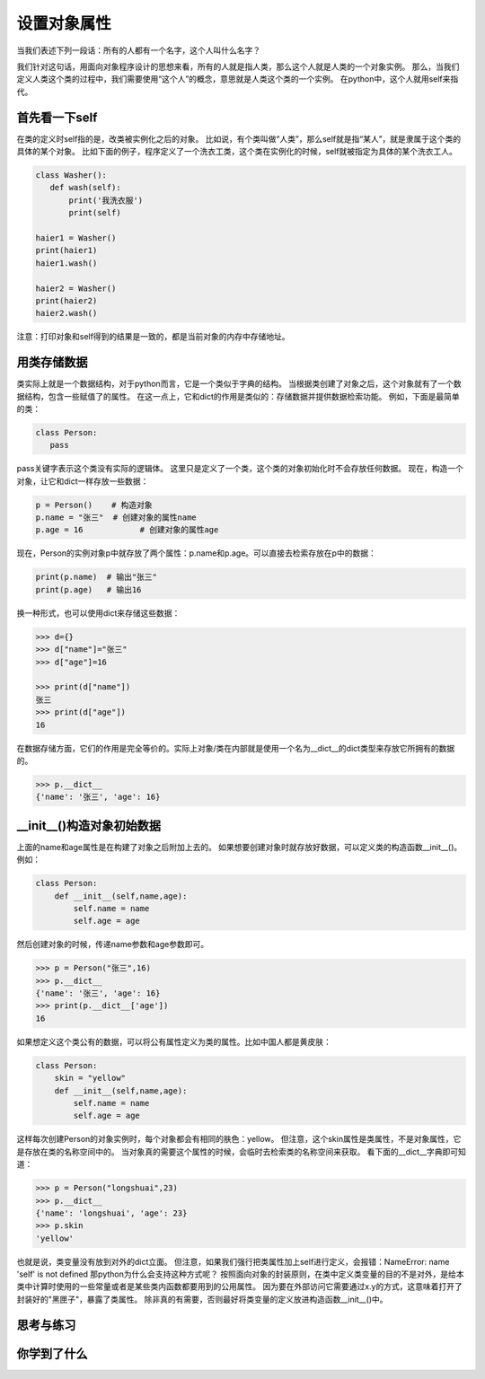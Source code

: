 ===============================
设置对象属性
===============================

当我们表述下列一段话：所有的人都有一个名字，这个人叫什么名字？

我们针对这句话，用面向对象程序设计的思想来看，所有的人就是指人类，那么这个人就是人类的一个对象实例。
那么，当我们定义人类这个类的过程中，我们需要使用“这个人”的概念，意思就是人类这个类的一个实例。
在python中，这个人就用self来指代。

-------------------
首先看一下self
-------------------
 
在类的定义时self指的是，改类被实例化之后的对象。
比如说，有个类叫做“人类”，那么self就是指“某人”，就是隶属于这个类的具体的某个对象。
比如下面的例子，程序定义了一个洗衣工类，这个类在实例化的时候，self就被指定为具体的某个洗衣工人。

.. code-block:: python

   class Washer():
      def wash(self):
          print('我洗衣服')
          print(self)
     
   haier1 = Washer()
   print(haier1)
   haier1.wash()
     
   haier2 = Washer()
   print(haier2)
   haier2.wash()

注意：打印对象和self得到的结果是一致的，都是当前对象的内存中存储地址。

------------------------
用类存储数据
------------------------

类实际上就是一个数据结构，对于python而言，它是一个类似于字典的结构。
当根据类创建了对象之后，这个对象就有了一个数据结构，包含一些赋值了的属性。
在这一点上，它和dict的作用是类似的：存储数据并提供数据检索功能。
例如，下面是最简单的类：

.. code-block:: python

   class Person: 
      pass

pass关键字表示这个类没有实际的逻辑体。
这里只是定义了一个类，这个类的对象初始化时不会存放任何数据。
现在，构造一个对象，让它和dict一样存放一些数据：

.. code-block:: python

   p = Person()    # 构造对象
   p.name = "张三"  # 创建对象的属性name
   p.age = 16            # 创建对象的属性age

现在，Person的实例对象p中就存放了两个属性：p.name和p.age。可以直接去检索存放在p中的数据：

.. code-block:: python

   print(p.name)  # 输出"张三"
   print(p.age)   # 输出16


换一种形式，也可以使用dict来存储这些数据：

.. code-block:: python

   >>> d={}
   >>> d["name"]="张三"
   >>> d["age"]=16
   
   >>> print(d["name"])
   张三
   >>> print(d["age"])
   16

在数据存储方面，它们的作用是完全等价的。实际上对象/类在内部就是使用一个名为__dict__的dict类型来存放它所拥有的数据的。

.. code-block:: python

   >>> p.__dict__
   {'name': '张三', 'age': 16}

---------------------------------
__init__()构造对象初始数据
---------------------------------

上面的name和age属性是在构建了对象之后附加上去的。
如果想要创建对象时就存放好数据，可以定义类的构造函数__init__()。例如：

.. code-block:: python

   class Person:
       def __init__(self,name,age):
           self.name = name
           self.age = age

然后创建对象的时候，传递name参数和age参数即可。

.. code-block:: python

   >>> p = Person("张三",16)
   >>> p.__dict__
   {'name': '张三', 'age': 16}
   >>> print(p.__dict__['age'])
   16

如果想定义这个类公有的数据，可以将公有属性定义为类的属性。比如中国人都是黄皮肤：

.. code-block:: python

   class Person:
       skin = "yellow"
       def __init__(self,name,age):
           self.name = name
           self.age = age

这样每次创建Person的对象实例时，每个对象都会有相同的肤色：yellow。
但注意，这个skin属性是类属性，不是对象属性，它是存放在类的名称空间中的。
当对象真的需要这个属性的时候，会临时去检索类的名称空间来获取。
看下面的__dict__字典即可知道：

.. code-block:: python

   >>> p = Person("longshuai",23)
   >>> p.__dict__
   {'name': 'longshuai', 'age': 23}
   >>> p.skin
   'yellow'

也就是说，类变量没有放到对外的dict立面。
但注意，如果我们强行把类属性加上self进行定义，会报错：NameError: name 'self' is not defined
那python为什么会支持这种方式呢？
按照面向对象的封装原则，在类中定义类变量的目的不是对外，是给本类中计算时使用的一些常量或者是某些类内函数都要用到的公用属性。
因为要在外部访问它需要通过x.y的方式，这意味着打开了封装好的"黑匣子"，暴露了类属性。
除非真的有需要，否则最好将类变量的定义放进构造函数__init__()中。

------------
思考与练习
------------

------------
你学到了什么
------------

